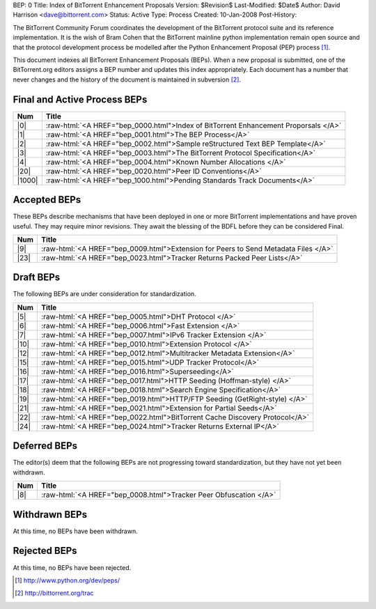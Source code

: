 BEP: 0
Title: Index of BitTorrent Enhancement Proposals 
Version: $Revision$
Last-Modified: $Date$
Author:  David Harrison <dave@bittorrent.com>
Status:  Active
Type:    Process
Created: 10-Jan-2008
Post-History:

The BitTorrent Community Forum coordinates the development of the
BitTorrent protocol suite and its reference implementation. It is the
wish of Bram Cohen that the BitTorrent mainline python implementation
remain open source and that the protocol development process be
modelled after the Python Enhancement Proposal (PEP) process [#python]_.

This document indexes all BitTorrent Enhancement Proposals (BEPs).
When a new proposal is submitted, one of the BitTorrent.org editors
assigns a BEP number and updates this index appropriately.  Each
document has a number that never changes and the history of the
document is maintained in subversion [#svn]_.
  
.. role:: raw-html(raw)
   :format: html

Final and Active Process BEPs
-----------------------------

======     ===================  
Num        Title              
======     ===================
|0|        :raw-html:`<A HREF="bep_0000.html">Index of BitTorrent Enhancement Proporsals </A>`
|1|        :raw-html:`<A HREF="bep_0001.html">The BEP Process</A>`
|2|        :raw-html:`<A HREF="bep_0002.html">Sample reStructured Text BEP Template</A>`
|3|        :raw-html:`<A HREF="bep_0003.html">The BitTorrent Protocol Specification</A>`
|4|        :raw-html:`<A HREF="bep_0004.html">Known Number Allocations </A>`
|20|       :raw-html:`<A HREF="bep_0020.html">Peer ID Conventions</A>`
|1000|     :raw-html:`<A HREF="bep_1000.html">Pending Standards Track Documents</A>`
======     ===================

Accepted BEPs
-------------

These BEPs describe mechanisms that have been deployed in one or more BitTorrent 
implementations and have proven useful.  They may require minor revisions.
They await the blessing of the BDFL before they can be considered Final.

======     ===================  
Num        Title              
======     ===================
|9|        :raw-html:`<A HREF="bep_0009.html">Extension for Peers to Send Metadata Files </A>`
|23|       :raw-html:`<A HREF="bep_0023.html">Tracker Returns Packed Peer Lists</A>`
======     ===================

Draft BEPs
-----------

The following BEPs are under consideration for standardization.

======     ===================  
Num        Title              
======     ===================
|5|        :raw-html:`<A HREF="bep_0005.html">DHT Protocol </A>`
|6|        :raw-html:`<A HREF="bep_0006.html">Fast Extension </A>`
|7|        :raw-html:`<A HREF="bep_0007.html">IPv6 Tracker Extension   </A>`
|10|       :raw-html:`<A HREF="bep_0010.html">Extension Protocol </A>`
|12|       :raw-html:`<A HREF="bep_0012.html">Multitracker Metadata Extension</A>`
|15|       :raw-html:`<A HREF="bep_0015.html">UDP Tracker Protocol</A>`
|16|       :raw-html:`<A HREF="bep_0016.html">Superseeding</A>`
|17|       :raw-html:`<A HREF="bep_0017.html">HTTP Seeding (Hoffman-style) </A>`
|18|       :raw-html:`<A HREF="bep_0018.html">Search Engine Specification</A>`
|19|       :raw-html:`<A HREF="bep_0019.html">HTTP/FTP Seeding (GetRight-style) </A>`
|21|       :raw-html:`<A HREF="bep_0021.html">Extension for Partial Seeds</A>`
|22|       :raw-html:`<A HREF="bep_0022.html">BitTorrent Cache Discovery Protocol</A>`
|24|       :raw-html:`<A HREF="bep_0024.html">Tracker Returns External IP</A>`
======     ===================


Deferred BEPs 
-------------

The editor(s) deem that the following BEPs are not progressing toward standardization, 
but they have not yet been withdrawn.

======     ===================  
Num        Title              
======     ===================
|8|        :raw-html:`<A HREF="bep_0008.html">Tracker Peer Obfuscation </A>`
======     ===================


Withdrawn BEPs
--------------

At this time, no BEPs have been withdrawn.


Rejected BEPs
-------------

At this time, no BEPs have been rejected.

.. [#python] http://www.python.org/dev/peps/
.. [#svn] http://bittorrent.org/trac
.. |0| replace:: :raw-html:`<A HREF="bep_0000.html">0</A>`
.. |1| replace:: :raw-html:`<A HREF="bep_0001.html">1</A>`
.. |2| replace:: :raw-html:`<A HREF="bep_0002.html">2</A>`
.. |3| replace:: :raw-html:`<A HREF="bep_0003.html">3</A>`
.. |4| replace:: :raw-html:`<A HREF="bep_0004.html">4</A>`
.. |5| replace:: :raw-html:`<A HREF="bep_0005.html">5</A>`
.. |6| replace:: :raw-html:`<A HREF="bep_0006.html">6</A>`
.. |7| replace:: :raw-html:`<A HREF="bep_0007.html">7</A>`
.. |8| replace:: :raw-html:`<A HREF="bep_0008.html">8</A>`
.. |9| replace:: :raw-html:`<A HREF="bep_0009.html">9</A>`
.. |10| replace:: :raw-html:`<A HREF="bep_0010.html">10</A>`
.. |12| replace:: :raw-html:`<A HREF="bep_0012.html">12</A>`
.. |15| replace:: :raw-html:`<A HREF="bep_0015.html">15</A>`
.. |16| replace:: :raw-html:`<A HREF="bep_0016.html">16</A>`
.. |17| replace:: :raw-html:`<A HREF="bep_0017.html">17</A>`
.. |18| replace:: :raw-html:`<A HREF="bep_0018.html">18</A>`
.. |19| replace:: :raw-html:`<A HREF="bep_0019.html">19</A>`
.. |20| replace:: :raw-html:`<A HREF="bep_0020.html">20</A>`
.. |21| replace:: :raw-html:`<A HREF="bep_0021.html">21</A>`
.. |22| replace:: :raw-html:`<A HREF="bep_0022.html">22</A>`
.. |23| replace:: :raw-html:`<A HREF="bep_0023.html">23</A>`
.. |24| replace:: :raw-html:`<A HREF="bep_0024.html">24</A>`
.. |1000| replace:: :raw-html:`<A HREF="bep_1000.html">1000</A>`
